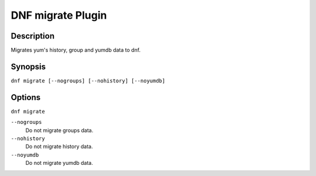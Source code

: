 ..
  Copyright (C) 2015  Red Hat, Inc.

  This copyrighted material is made available to anyone wishing to use,
  modify, copy, or redistribute it subject to the terms and conditions of
  the GNU General Public License v.2, or (at your option) any later version.
  This program is distributed in the hope that it will be useful, but WITHOUT
  ANY WARRANTY expressed or implied, including the implied warranties of
  MERCHANTABILITY or FITNESS FOR A PARTICULAR PURPOSE.  See the GNU General
  Public License for more details.  You should have received a copy of the
  GNU General Public License along with this program; if not, write to the
  Free Software Foundation, Inc., 51 Franklin Street, Fifth Floor, Boston, MA
  02110-1301, USA.  Any Red Hat trademarks that are incorporated in the
  source code or documentation are not subject to the GNU General Public
  License and may only be used or replicated with the express permission of
  Red Hat, Inc.

================
DNF migrate Plugin
================

-----------
Description
-----------

Migrates yum's history, group and yumdb data to dnf.

--------
Synopsis
--------

``dnf migrate [--nogroups] [--nohistory] [--noyumdb]``

-------
Options
-------

``dnf migrate``

``--nogroups``
    Do not migrate groups data.

``--nohistory``
    Do not migrate history data.

``--noyumdb``
    Do not migrate yumdb data.

